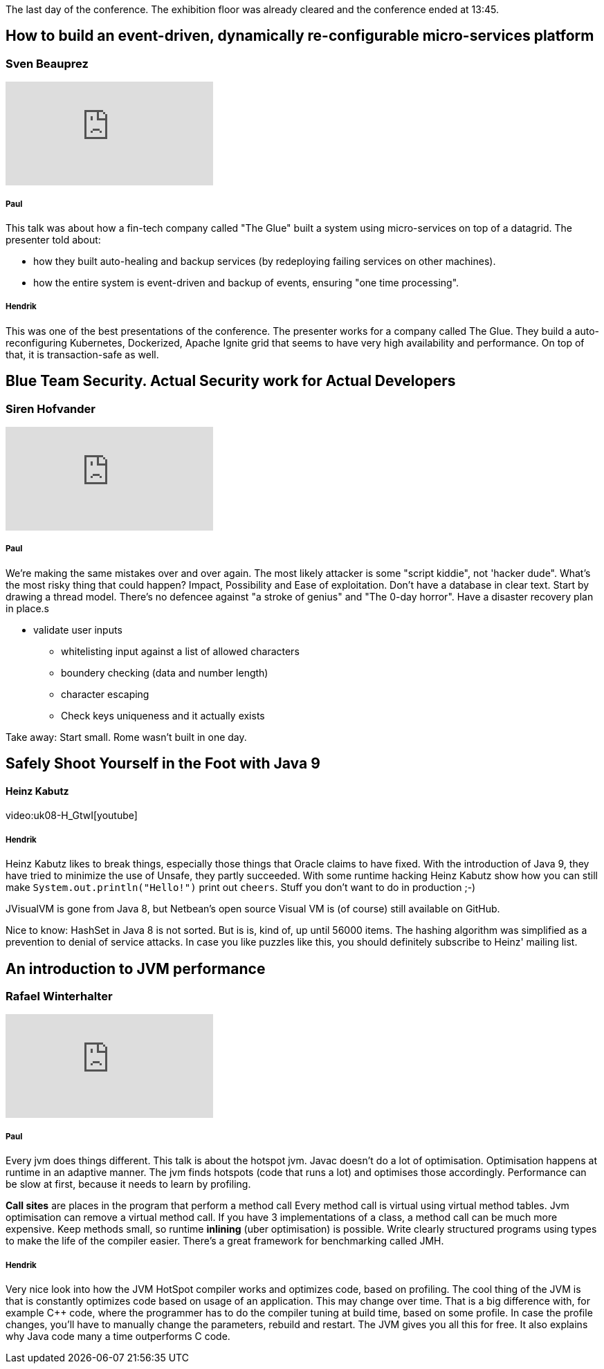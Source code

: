 The last day of the conference.
The exhibition floor was already cleared and the conference ended at 13:45.

== How to build an event-driven, dynamically re-configurable micro-services platform
=== Sven Beauprez
video::1D8hyLWMtfM[youtube]
===== Paul
This talk was about how a fin-tech company called "The Glue" built a system using micro-services on top of a datagrid.
The presenter told about:

* how they built auto-healing and backup services (by redeploying failing services on other machines).
* how the entire system is event-driven and backup of events, ensuring "one time processing".

===== Hendrik
This was one of the best presentations of the conference. The presenter works for a company called The Glue. They build a auto-reconfiguring Kubernetes, Dockerized, Apache Ignite grid that seems to have very high availability and performance. On top of that, it is transaction-safe as well.

== Blue Team Security. Actual Security work for Actual Developers
=== Siren Hofvander
video::yaLq88OjfoQ[youtube]
===== Paul
We're making the same mistakes over and over again.
The most likely attacker is some "script kiddie", not 'hacker dude".
What's the most risky thing that could happen?
Impact, Possibility and Ease of exploitation.
Don't have a database in clear text.
Start by drawing a thread model.
There's no defencee against "a stroke of genius" and "The 0-day horror".
Have a disaster recovery plan in place.s

* validate user inputs
** whitelisting input against a list of allowed characters
** boundery checking (data and number length)
** character escaping
** Check keys uniqueness and it actually exists

Take away: Start small. Rome wasn't built in one day.

== Safely Shoot Yourself in the Foot with Java 9
==== Heinz Kabutz
video:uk08-H_GtwI[youtube]

===== Hendrik
Heinz Kabutz likes to break things, especially those things that Oracle claims to have fixed.
With the introduction of Java 9, they have tried to minimize the use of Unsafe, they partly succeeded. With some runtime hacking Heinz Kabutz show how you can still make `System.out.println("Hello!")` print out `cheers`. Stuff you don't want to do in production ;-)

JVisualVM is gone from Java 8, but Netbean's open source Visual VM is (of course) still available on GitHub.

Nice to know: HashSet in Java 8 is not sorted. But is is, kind of, up until 56000 items. The hashing algorithm was simplified as a prevention to denial of service attacks.
In case you like puzzles like this, you should definitely subscribe to Heinz' mailing list.

== An introduction to JVM performance
=== Rafael Winterhalter
video::hjpzLXoUu1Y[youtube]
===== Paul
Every jvm does things different. This talk is about the hotspot jvm.
Javac doesn't do a lot of optimisation.
Optimisation happens at runtime in an adaptive manner.
The jvm finds hotspots (code that runs a lot) and optimises those accordingly.
Performance can be slow at first, because it needs to learn by profiling.

*Call sites* are places in the program that perform a method call
Every method call is virtual using virtual method tables.
Jvm optimisation can remove a virtual method call.
If you have 3 implementations of a class, a method call can be much more expensive.
Keep methods small, so runtime *inlining* (uber optimisation) is possible.
Write clearly structured programs using types to make the life of the compiler easier.
There's a great framework for benchmarking called JMH.

===== Hendrik
Very nice look into how the JVM HotSpot compiler works and optimizes code, based on profiling. The cool thing of the JVM is that is constantly optimizes code based on usage of an application. This may change over time. That is a big difference with, for example C++ code, where the programmer has to do the compiler tuning at build time, based on some profile. In case the profile changes, you'll have to manually change the parameters, rebuild and restart. The JVM gives you all this for free. It also explains why Java code many a time outperforms C code.

